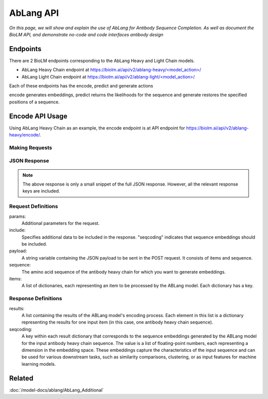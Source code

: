================================
AbLang API
================================

.. article-info::
    :avatar: ../img/book_icon.png
    :date: Feb, 2023
    :read-time: 6 min read
    :author: Zeeshan Siddiqui
    :class-container: sd-p-2 sd-outline-muted sd-rounded-1


*On this page, we will show and explain the use of AbLang for Antibody Sequence Completion. As well as document the BioLM API, and demonstrate no-code  and code interfaces antibody design*

---------------------------
Endpoints
---------------------------

There are 2 BioLM endpoints corresponding to the AbLang Heavy and Light Chain models.


* AbLang Heavy Chain endpoint at `https://biolm.ai/api/v2/ablang-heavy/<model_action>/ <https://api.biolm.ai/#1b94f7dc-5dd7-48c6-9944-d933d85bc601>`_
* AbLang Light Chain endpoint at `https://biolm.ai/api/v2/ablang-light/<model_action>/ <https://api.biolm.ai/#867e99f1-7049-434b-a9a2-d6ff5da0986c>`_

Each of these endpoints has the encode, predict and generate actions

encode generates embeddings, predict returns the likelihoods for the sequence and generate restores the specified positions of a sequence.

----------------------------------------
Encode API Usage
----------------------------------------
Using AbLang Heavy Chain as an example, the encode endpoint is at
API endpoint for `https://biolm.ai/api/v2/ablang-heavy/encode/ <https://api.biolm.ai/#1b94f7dc-5dd7-48c6-9944-d933d85bc601>`_.


^^^^^^^^^^^^^^^
Making Requests
^^^^^^^^^^^^^^^

.. tab-set::

    .. tab-item:: Curl
        :sync: curl

        .. code:: shell
            curl --location 'https://biolm.ai/api/v2/ablang-heavy/encode/' \
            --header "Authorization: Token $BIOLMAI_TOKEN" \
            --header 'Content-Type: application/json' \
            --data '{
            "items": [
               {
                  "sequence": "EVQLVESGPGLVQPGKSLRLSCVASGFTFSGYGMHWVRQAPGKGLEWIALIIYDESNKYYADSVKGRFTISRDNSKNTLYLQMSSLRAEDTAVFYCAKVKFYDPTAPNDYWGQGTLVTVSS"
               }
            ],
            "params": {
               "include": "seqcoding"
            }
            }'

    .. tab-item:: Python Requests
        :sync: python

        .. code:: python

            import requests

            url = "https://biolm.ai/api/v2/ablang-heavy/encode/"

            payload = {
                "items": [
                    {
                        "sequence": "EVQLVESGPGLVQPGKSLRLSCVASGFTFSGYGMHWVRQAPGKGLEWIALIIYDESNKYYADSVKGRFTISRDNSKNTLYLQMSSLRAEDTAVFYCAKVKFYDPTAPNDYWGQGTLVTVSS"
                    }
                ],
                "params": {
                    "include": "seqcoding"
                }
            }
            headers = {
            'Authorization': 'Token {}'.format(os.environ["BIOLMAI_TOKEN"]),
            'Content-Type': 'application/json'
            }

            response = requests.request("POST", url, headers=headers, data=payload)

            print(response.text)

    .. tab-item:: biolm SDK
        :sync: sdk

        .. code:: sdk

                import biolm
                seqs = ["EVQLVESGPGLVQPGKSLRLSCVASGFTFSGYGMHWVRQAPGKGLEWIALIIYDESNKYYADSVKGRFTISRDNSKNTLYLQMSSLRAEDTAVFYCAKVKFYDPTAPNDYWGQGTLVTVSS"]

                cls = biolm.AbLangHeavy()
                resp = cls.encode(seqs, params={
                        "include": [
                            "seqcoding"
                        ]
                    })

    .. tab-item:: R
        :sync: r

        .. code:: R

            library(RCurl)
            headers = c(
            'Authorization' = paste('Token', Sys.getenv('BIOLMAI_TOKEN')),
            "Content-Type" = "application/json"
            )
            payload = "
                \"items\": [
                    {
                        \"sequence\": \"EVQLVESGPGLVQPGKSLRLSCVASGFTFSGYGMHWVRQAPGKGLEWIALIIYDESNKYYADSVKGRFTISRDNSKNTLYLQMSSLRAEDTAVFYCAKVKFYDPTAPNDYWGQGTLVTVSS\"
                    }
                ],
                \"params\": {
                    \"include\": \"seqcoding\"
                }
            }"
            res <- postForm("https://biolm.ai/api/v2/ablang-heavy/encode/", .opts=list(postfields = payload, followlocation = TRUE), style = "httppost")
            cat(res)



^^^^^^^^^^^^^
JSON Response
^^^^^^^^^^^^^

.. dropdown:: Expand Example Response
    :open:

    .. code:: json

         {
         "results": [
            {
               "seqcoding": [
               -0.6615958659340097,
               0.13918796144733744,
               -0.9715563959080326,
               -0.24384153723208743,
               0.0955913498129865,
               0.6615201387831495,
               -0.3109214511846215,
               0.4820148539248361,


.. note::
  The above response is only a small snippet of the full JSON response. However, all the relevant response keys are included.


^^^^^^^^^^^^^^^^^^^^^^^
Request Definitions
^^^^^^^^^^^^^^^^^^^^^^^

params:
   Additional parameters for the request.

include:
   Specifies additional data to be included in the response. "seqcoding" indicates that sequence embeddings should be included.

payload:
   A string variable containing the JSON payload to be sent in the POST request. It consists of items and sequence.

sequence:
   The amino acid sequence of the antibody heavy chain for which you want to generate embeddings.

items:
   A list of dictionaries, each representing an item to be processed by the ABLang model. Each dictionary has a key.

^^^^^^^^^^^^^^^^^^^^^^^
Response Definitions
^^^^^^^^^^^^^^^^^^^^^^^


results:
   A list containing the results of the ABLang model's encoding process. Each element in this list is a dictionary representing the results for one input item (in this case, one antibody heavy chain sequence).


seqcoding:
   A key within each result dictionary that corresponds to the sequence embeddings generated by the ABLang model for the input antibody heavy chain sequence. The value is a list of floating-point numbers, each representing a dimension in the embedding space. These embeddings capture the characteristics of the input sequence and can be used for various downstream tasks, such as similarity comparisons, clustering, or as input features for machine learning models.


----------
Related
----------

:doc:`/model-docs/ablang/AbLang_Additional`


.. _Status Page: https://status.biolm.ai







